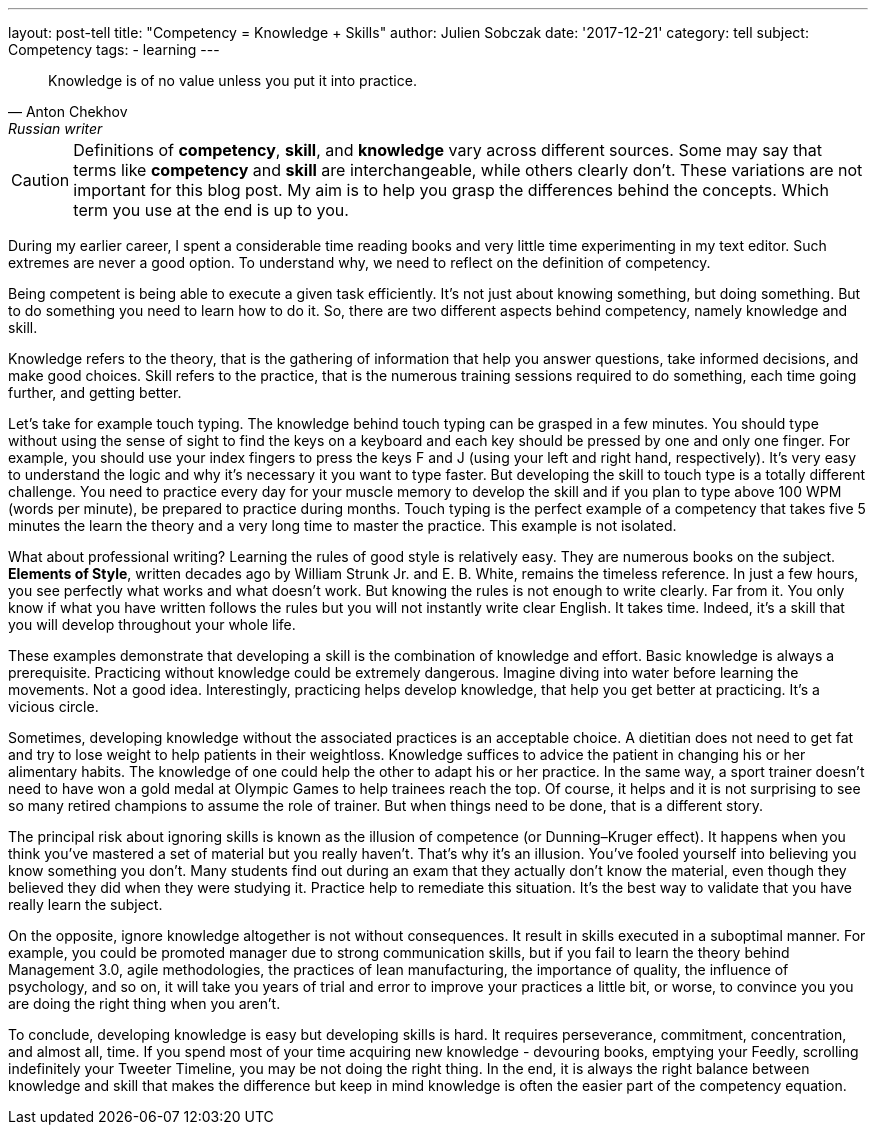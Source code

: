 ---
layout: post-tell
title: "Competency = Knowledge + Skills"
author: Julien Sobczak
date: '2017-12-21'
category: tell
subject: Competency
tags:
  - learning
---

[quote,Anton Chekhov, Russian writer]
____
Knowledge is of no value unless you put it into practice.
____

[role="license"]
CAUTION: Definitions of *competency*, *skill*, and *knowledge* vary across different sources. Some may say that terms like *competency* and *skill* are interchangeable, while others clearly don't. These variations are not important for this blog post. My aim is to help you grasp the differences behind the concepts. Which term you use at the end is up to you.

During my earlier career, I spent a considerable time reading books and very little time experimenting in my text editor. Such extremes are never a good option. To understand why, we need to reflect on the definition of competency.

Being competent is being able to execute a given task efficiently. It's not just about knowing something, but doing something. But to do something you need to learn how to do it. So, there are two different aspects behind competency, namely knowledge and skill.

Knowledge refers to the theory, that is the gathering of information that help you answer questions, take informed decisions, and make good choices. Skill refers to the practice, that is the numerous training sessions required to do something, each time going further, and getting better.

Let's take for example touch typing. The knowledge behind touch typing can be grasped in a few minutes. You should type without using the sense of sight to find the keys on a keyboard and each key should be pressed by one and only one finger. For example, you should use your index fingers to press the keys F and J (using your left and right hand, respectively). It's very easy to understand the logic and why it's necessary it you want to type faster. But developing the skill to touch type is a totally different challenge. You need to practice every day for your muscle memory to develop the skill and if you plan to type above 100 WPM (words per minute), be prepared to practice during months. Touch typing is the perfect example of a competency that takes five 5 minutes the learn the theory and a very long time to master the practice. This example is not isolated.

What about professional writing? Learning the rules of good style is relatively easy. They are numerous books on the subject. *Elements of Style*, written decades ago by William Strunk Jr. and‎ E. B. White, remains the timeless reference. In just a few hours, you see perfectly what works and what doesn't work. But knowing the rules is not enough to write clearly. Far from it. You only know if what you have written follows the rules but you will not instantly write clear English. It takes time. Indeed, it's a skill that you will develop throughout your whole life.

These examples demonstrate that developing a skill is the combination of knowledge and effort. Basic knowledge is always a prerequisite. Practicing without knowledge could be extremely dangerous. Imagine diving into water before learning the movements. Not a good idea. Interestingly, practicing helps develop knowledge, that help you get better at practicing. It's a vicious circle.

Sometimes, developing knowledge without the associated practices is an acceptable choice. A dietitian does not need to get fat and try to lose weight to help patients in their weightloss. Knowledge suffices to advice the patient in changing his or her alimentary habits. The knowledge of one could help the other to adapt his or her practice. In the same way, a sport trainer doesn't need to have won a gold medal at Olympic Games to help trainees reach the top. Of course, it helps and it is not surprising to see so many retired champions to assume the role of trainer. But when things need to be done, that is a different story.

The principal risk about ignoring skills is known as the illusion of competence (or Dunning–Kruger effect). It happens when you think you've mastered a set of material but you really haven't. That's why it's an illusion. You've fooled yourself into believing you know something you don't. Many students find out during an exam that they actually don't know the material, even though they believed they did when they were studying it. Practice help to remediate this situation. It's the best way to validate that you have really learn the subject.

On the opposite, ignore knowledge altogether is not without consequences. It result in skills executed in a suboptimal manner. For example, you could be promoted manager due to strong communication skills, but if you fail to learn the theory behind Management 3.0, agile methodologies, the practices of lean manufacturing, the importance of quality, the influence of psychology, and so on, it will take you years of trial and error to improve your practices a little bit, or worse, to convince you you are doing the right thing when you aren't.

To conclude, developing knowledge is easy but developing skills is hard. It requires perseverance, commitment, concentration, and almost all, time. If you spend most of your time acquiring new knowledge - devouring books, emptying your Feedly, scrolling indefinitely your Tweeter Timeline, you may be not doing the right thing. In the end, it is always the right balance between knowledge and skill that makes the difference but keep in mind knowledge is often the easier part of the competency equation.
